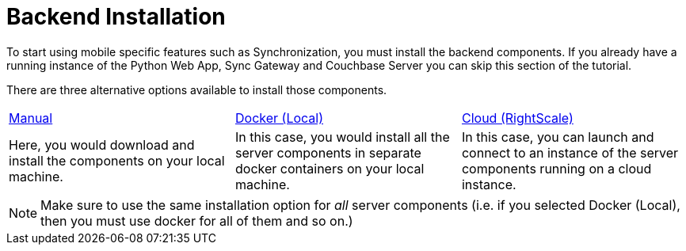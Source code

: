 = Backend Installation

To start using mobile specific features such as Synchronization, you must install the backend components. If you already have a running instance of the Python Web App, Sync Gateway and Couchbase Server you can skip this section of the tutorial.

There are three alternative options available to install those components.

[cols="1,1,1"]
|===
| xref:tutorials:mobile-travel-sample:installation/manual.adoc[Manual]
| xref:tutorials:mobile-travel-sample:installation/docker.adoc[Docker (Local)]
| xref:tutorials:mobile-travel-sample:installation/cloud.adoc[Cloud (RightScale)]

| Here, you would download and install the components on your local machine.
| In this case, you would install all the server components in separate docker containers on your local machine.
| In this case, you can launch and connect to an instance of the server components running on a cloud instance.
|===

NOTE: Make sure to use the same installation option for _all_ server components (i.e. if you selected Docker (Local), then you must use docker for all of them and so on.)
